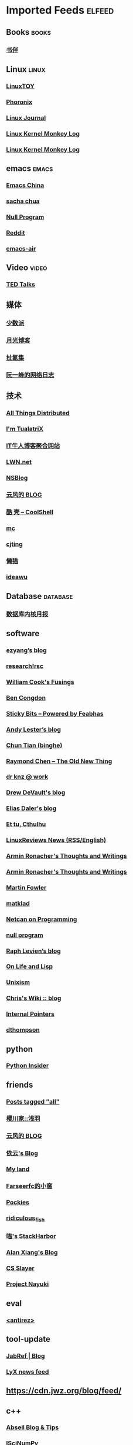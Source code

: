 * Imported Feeds            :elfeed:
** Books                                                             :books:
*** [[https://feeds.feedburner.com/bookfere][书伴]]
** Linux                                                             :linux:
*** [[https://linuxtoy.org/feeds/all.atom.xml][LinuxTOY]]
*** [[http://www.phoronix.com/rss.php][Phoronix]]
*** [[http://www.linuxjournal.com/node/feed][Linux Journal]]
*** [[http://kroah.com/log/index.rss][Linux Kernel Monkey Log]]
*** [[http://www.kroah.com/log/index.rss][Linux Kernel Monkey Log]]

** emacs                                                             :emacs:
*** [[https://emacs-china.org/latest.rss][Emacs China]]
*** [[http://feeds.feedburner.com/sachac][sacha chua]]
*** [[https://nullprogram.com/feed/][Null Program]]
*** [[http://www.reddit.com/r/emacs/.rss][Reddit]]
*** [[https://emacsair.me/feed.xml][emacs-air]]
** Video                                                             :video:
*** [[http://feeds.feedburner.com/tedtalks_video][TED Talks]]
** 媒体
*** [[http://sspai.me/feed][少数派]]
*** [[http://feed.williamlong.info][月光博客]]
*** [[http://weiwuhui.com/feed][扯氮集]]
*** [[http://www.ruanyifeng.com/blog/atom.xml][阮一峰的网络日志]]
** 技术
*** [[http://www.allthingsdistributed.com/atom.xml][All Things Distributed]]
*** [[http://feeds.feedburner.com/tualatrix][I'm TualatriX]]
*** [[http://www.udpwork.com/feed][IT牛人博客聚合网站]]
*** [[http://lwn.net/headlines/newrss][LWN.net]]
*** [[http://www.mikeash.com/pyblog/rss.py?mode=fulltext][NSBlog]]
*** [[http://blog.codingnow.com/atom.xml][云风的 BLOG]]
*** [[http://coolshell.cn/feed/][酷 壳 – CoolShell]]
*** [[https://hack.org/mc/blog/index.xml][mc]]
*** [[https://cjting.me/index.xml][cjting]]
*** [[https://manateelazycat.github.io/feed.xml][懒猫]]
*** [[https://www.ideawu.net/blog/feed][ideawu]]

** Database                                                       :database:
*** [[http://mysql.taobao.org/monthly/feed.xml][数据库内核月报]]

** software
*** [[http://blog.ezyang.com/feed/][ezyang’s blog]]
*** [[http://research.swtch.com/feed.atom][research!rsc]]
*** [[http://wcook.blogspot.com/feeds/posts/default?alt=rss][William Cook's Fusings]]
*** [[https://benjamincongdon.me/blog/feed.xml][Ben Congdon]]
*** [[https://blog.feabhas.com/feed/][Sticky Bits – Powered by Feabhas]]
*** [[https://blog.petdance.com/feed.xml][Andy Lester’s blog]]
*** [[https://ctian.livejournal.com/data/rss][Chun Tian (binghe)]]
*** [[https://devblogs.microsoft.com/oldnewthing/author/oldnewthing/feed][Raymond Chen – The Old New Thing]]
*** [[https://dr-knz.net/feeds/all.rss.xml][dr knz @ work]]
*** [[https://drewdevault.com/blog/index.xml][Drew DeVault's blog]]
*** [[https://eliasdaler.github.io/feed.xml][Elias Daler's blog]]
*** [[https://hpjansson.org/blag/feed/][Et tu, Cthulhu]]
*** [[https://linuxreviews.org/feed.rss][LinuxReviews News (RSS/English)]]
*** [[https://lucumr.pocoo.org/feed.atom][Armin Ronacher's Thoughts and Writings]]
*** [[https://lucumr.pocoo.org/feed.atom][Armin Ronacher's Thoughts and Writings]]
*** [[https://martinfowler.com/feed.atom][Martin Fowler]]
*** [[https://matklad.github.io/feed.xml][matklad]]
*** [[https://netcan.github.io/atom.xml][Netcan on Programming]]
*** [[https://nullprogram.com/feed/][null program]]
*** [[https://raphlinus.github.io/feed.xml][Raph Levien’s blog]]
*** [[https://rosenzweig.io/feed.xml][On Life and Lisp]]
*** [[https://unixism.net/feed/][Unixism]]
*** [[https://utcc.utoronto.ca/~cks/space/blog/?atom][Chris's Wiki :: blog]]
*** [[https://www.internalpointers.com/rss][Internal Pointers]]
*** [[https://dthompson.us/feed.xml][dthompson]]
** python
*** [[http://feeds.feedburner.com/PythonInsider][Python Insider]]


** friends
*** [[http://www.greghendershott.com/feeds/all.atom.xml][Posts tagged "all"]]
*** [[https://asaba.sakuragawa.moe/feed/][櫻川家::浅羽]]
*** [[https://blog.codingnow.com/atom.xml][云风的 BLOG]]
*** [[https://blog.lilydjwg.me/feed][依云's Blog]]
*** [[https://blog.sgorava.xyz/index.xml][My land]]
*** [[https://farseerfc.me/feeds/atom.xml][Farseerfc的小窩]]
*** [[https://pockies.github.io/feed.xml][Pockies]]
*** [[https://ridiculousfish.com/blog/atom.xml][ridiculous_fish]]
*** [[https://sh.alynx.one/atom.xml][喵's StackHarbor]]
*** [[https://www.alanshawn.com/atom.xml][Alan Xiang's Blog]]
*** [[https://www.csslayer.info/wordpress/feed/][CS Slayer]]
*** [[https://www.nayuki.io/rss20.xml][Project Nayuki]]
** eval
*** [[http://www.invece.org/rss][<antirez>]]

** tool-update
*** [[https://blog.jabref.org/feed.xml][JabRef | Blog]]
*** [[https://www.lyx.org/misc/rss/lyx_news_feed.xml][LyX news feed]]
** https://cdn.jwz.org/blog/feed/

** c++
*** [[https://feeds.feedburner.com/abseilio][Abseil Blog & Tips]]
*** [[https://iscinumpy.gitlab.io/index.xml][ISciNumPy]]
*** [[https://isocpp.org/blog/rss][Standard C++]]
*** [[https://oleksandrkvl.github.io/feed.xml][Oleksandr Koval’s blog]]
*** [[https://preshing.com/feed][Preshing on Programming]]
*** [[https://www.cppstories.com/index.xml][C++ Stories]]
*** [[https://herbsutter.com/feed/][Sutter’s Mill]]
** UnixPeople/BSD
*** [[https://unixsheikh.com/feed.rss][unixsheikh.com]]
*** [[https://vermaden.wordpress.com/feed/][𝚟𝚎𝚛𝚖𝚊𝚍𝚎𝚗]]
** tcl
*** [[https://www.magicsplat.com/blog/rss.xml][Blog | Magicsplat]]
** golang
*** [[https://dave.cheney.net/feed/atom][The acme of foolishness]]
** ocaml
*** [[https://blog.shaynefletcher.org/feeds/posts/default][Shayne Fletcher]]
** c
*** [[https://c-for-dummies.com/blog/?feed=rss2][C For Dummies Blog]]

** lisp
*** [[http://funcall.blogspot.com/feeds/posts/default?alt=rss][Abstract Heresies]]
*** [[http://p-cos.blogspot.com/feeds/posts/default?alt=rss][p-cos blog]]
*** [[http://jakob.space/feed.xml][Jakob's Personal Webpage]]
*** [[http://planet.lisp.org/rss20.xml][Planet Lisp]]
*** [[https://tymoon.eu/api/reader/atom][妖怪世捨て人]]
*** [[https://fare.livejournal.com/data/rss][Cybernethics / Cybernéthique]]

** gnu
*** [[http://www.pixelbeat.org/feed/rss2.xml][www.pixelbeat.org]]

* Function to help find out dead feeds

#+BEGIN_SRC emacs-lisp -r
  (defun +rss-dead-feeds (&optional years)
    "Return a list of feeds that haven't posted anything in YEARS."
    (let* ((years (or years 1.0))
           (living-feeds (make-hash-table :test 'equal))
           (seconds (* years 365.0 24 60 60 2))
           (threshold (- (float-time) seconds)))
      (with-elfeed-db-visit (entry feed)
        (let ((date (elfeed-entry-date entry)))
          (when (> date threshold)
            (setf (gethash (elfeed-feed-url feed) living-feeds) t))))
      (cl-loop for url in (elfeed-feed-list)
               unless (gethash url living-feeds)
               collect url)))
  (+rss-dead-feeds)
#+END_SRC
